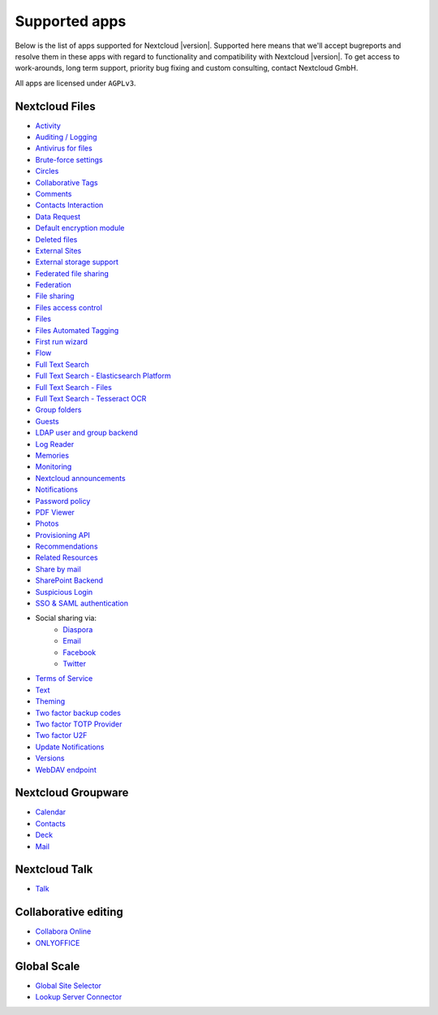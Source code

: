 ==============
Supported apps
==============

Below is the list of apps supported for Nextcloud |version|. Supported here means that we'll accept bugreports and resolve them in these apps with regard to functionality and compatibility with Nextcloud |version|. To get access to work-arounds, long term support, priority bug fixing and custom consulting, contact Nextcloud GmbH.

All apps are licensed under ``AGPLv3``.

Nextcloud Files
---------------

* `Activity <https://github.com/nextcloud/activity>`_
* `Auditing / Logging <https://github.com/nextcloud/server/tree/master/apps/admin_audit>`_
* `Antivirus for files <https://github.com/nextcloud/files_antivirus>`_
* `Brute-force settings <https://github.com/nextcloud/bruteforcesettings>`_
* `Circles <https://github.com/nextcloud/circles>`_
* `Collaborative Tags <https://github.com/nextcloud/server/tree/master/apps/systemtags>`_
* `Comments <https://github.com/nextcloud/server/tree/master/apps/comments>`_
* `Contacts Interaction <https://github.com/nextcloud/server/tree/master/apps/contactsinteraction>`_
* `Data Request <https://github.com/nextcloud/data_request>`_
* `Default encryption module <https://github.com/nextcloud/server/tree/master/apps/encryption>`_
* `Deleted files <https://github.com/nextcloud/server/tree/master/apps/files_trashbin>`_
* `External Sites <https://github.com/nextcloud/external>`_
* `External storage support <https://github.com/nextcloud/server/tree/master/apps/files_external>`_
* `Federated file sharing <https://github.com/nextcloud/server/tree/master/apps/federatedfilesharing>`_
* `Federation <https://github.com/nextcloud/server/tree/master/apps/federation>`_
* `File sharing <https://github.com/nextcloud/server/tree/master/apps/files_sharing>`_
* `Files access control <https://github.com/nextcloud/files_accesscontrol>`_
* `Files <https://github.com/nextcloud/server/tree/master/apps/files>`_
* `Files Automated Tagging <https://github.com/nextcloud/files_automatedtagging>`_
* `First run wizard <https://github.com/nextcloud/firstrunwizard>`_
* `Flow <https://github.com/nextcloud/server/tree/master/apps/workflowengine>`_
* `Full Text Search <https://github.com/nextcloud/fulltextsearch>`_
* `Full Text Search - Elasticsearch Platform <https://github.com/nextcloud/fulltextsearch_elasticsearch>`_
* `Full Text Search - Files <https://github.com/nextcloud/files_fulltextsearch>`_
* `Full Text Search - Tesseract OCR <https://github.com/daita/files_fulltextsearch_tesseract>`_
* `Group folders <https://github.com/nextcloud/groupfolders>`_
* `Guests <https://github.com/nextcloud/guests>`_
* `LDAP user and group backend <https://github.com/nextcloud/server/tree/master/apps/user_ldap>`_
* `Log Reader <https://github.com/nextcloud/logreader>`_
* `Memories <https://github.com/pulsejet/memories>`_
* `Monitoring <https://github.com/nextcloud/serverinfo>`_
* `Nextcloud announcements <https://github.com/nextcloud/nextcloud_announcements>`_
* `Notifications <https://github.com/nextcloud/notifications>`_
* `Password policy <https://github.com/nextcloud/password_policy>`_
* `PDF Viewer <https://github.com/nextcloud/files_pdfviewer>`_
* `Photos <https://github.com/nextcloud/photos>`_
* `Provisioning API <https://github.com/nextcloud/server/tree/master/apps/provisioning_api>`_
* `Recommendations <https://github.com/nextcloud/recommendations>`_
* `Related Resources <https://github.com/nextcloud/related_resources/>`_
* `Share by mail <https://github.com/nextcloud/server/tree/master/apps/sharebymail>`_
* `SharePoint Backend <https://github.com/nextcloud/sharepoint>`_
* `Suspicious Login <https://github.com/nextcloud/suspicious_login>`_
* `SSO & SAML authentication <https://github.com/nextcloud/user_saml>`_
* Social sharing via:
    * `Diaspora <https://github.com/nextcloud/socialsharing/tree/master/socialsharing_diaspora>`_
    * `Email <https://github.com/nextcloud/socialsharing/tree/master/socialsharing_email>`_
    * `Facebook <https://github.com/nextcloud/socialsharing/tree/master/socialsharing_facebook>`_
    * `Twitter <https://github.com/nextcloud/socialsharing/tree/master/socialsharing_twitter>`_
* `Terms of Service <https://github.com/nextcloud/terms_of_service/>`_
* `Text <https://github.com/nextcloud/text>`_
* `Theming <https://github.com/nextcloud/server/tree/master/apps/theming>`_
* `Two factor backup codes <https://github.com/nextcloud/server/tree/master/apps/twofactor_backupcodes>`_
* `Two factor TOTP Provider <https://github.com/nextcloud/twofactor_totp>`_
* `Two factor U2F <https://github.com/nextcloud/twofactor_u2f>`_
* `Update Notifications <https://github.com/nextcloud/server/tree/master/apps/updatenotification>`_
* `Versions <https://github.com/nextcloud/server/tree/master/apps/files_versions>`_
* `WebDAV endpoint <https://github.com/nextcloud/server/tree/master/apps/dav>`_

Nextcloud Groupware
-------------------

* `Calendar <https://github.com/nextcloud/calendar>`_
* `Contacts <https://github.com/nextcloud/contacts>`_
* `Deck <https://github.com/nextcloud/deck>`_
* `Mail <https://github.com/nextcloud/mail>`_

Nextcloud Talk
--------------

* `Talk <https://github.com/nextcloud/spreed>`_

Collaborative editing
---------------------

* `Collabora Online <https://github.com/nextcloud/richdocuments>`_
* `ONLYOFFICE <https://github.com/ONLYOFFICE/onlyoffice-nextcloud>`_


Global Scale
------------

* `Global Site Selector <https://github.com/nextcloud/globalsiteselector>`_
* `Lookup Server Connector <https://github.com/nextcloud/server/tree/master/apps/lookup_server_connector>`_
